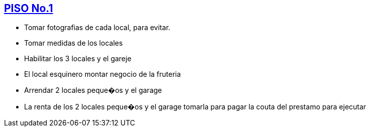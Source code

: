 [[piso1]]

////
�=&#225; �=&#233; �=&#237; �=&#243; �=&#250;

A=&#193; E=&#201; I=&#205; O=&#211; U=&#218;

n=&#241; N=&#209;
////

== link:index.html[PISO No.1]

* Tomar fotografias de cada local, para evitar.

* Tomar medidas de los locales

* Habilitar los 3 locales y el gareje

* El local esquinero montar negocio de la  fruteria

* Arrendar 2 locales peque�os y el garage

* La renta de los 2 locales peque�os y el garage tomarla para pagar la couta del prestamo para ejecutar

